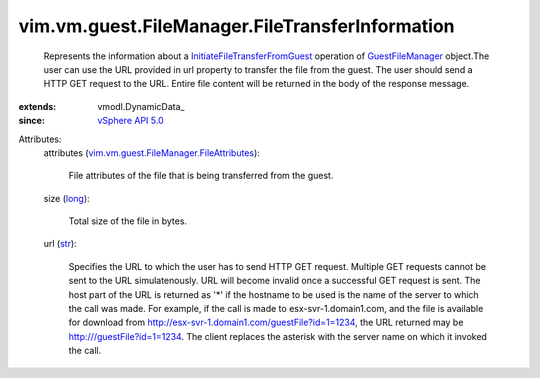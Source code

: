 
vim.vm.guest.FileManager.FileTransferInformation
================================================
  Represents the information about a `InitiateFileTransferFromGuest <vim/vm/guest/FileManager.rst#initiateFileTransferFromGuest>`_ operation of `GuestFileManager <vim/vm/guest/FileManager.rst>`_ object.The user can use the URL provided in url property to transfer the file from the guest. The user should send a HTTP GET request to the URL. Entire file content will be returned in the body of the response message.
:extends: vmodl.DynamicData_
:since: `vSphere API 5.0 <vim/version.rst#vimversionversion7>`_

Attributes:
    attributes (`vim.vm.guest.FileManager.FileAttributes <vim/vm/guest/FileManager/FileAttributes.rst>`_):

       File attributes of the file that is being transferred from the guest.
    size (`long <https://docs.python.org/2/library/stdtypes.html>`_):

       Total size of the file in bytes.
    url (`str <https://docs.python.org/2/library/stdtypes.html>`_):

       Specifies the URL to which the user has to send HTTP GET request. Multiple GET requests cannot be sent to the URL simulatenously. URL will become invalid once a successful GET request is sent. The host part of the URL is returned as '*' if the hostname to be used is the name of the server to which the call was made. For example, if the call is made to esx-svr-1.domain1.com, and the file is available for download from http://esx-svr-1.domain1.com/guestFile?id=1=1234, the URL returned may be http:///guestFile?id=1=1234. The client replaces the asterisk with the server name on which it invoked the call.
